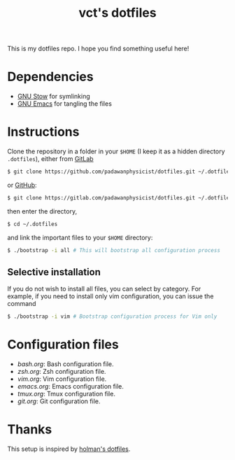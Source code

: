 #+TITLE: vct's dotfiles

This is my dotfiles repo. I hope you find something useful here!

* Dependencies

- [[https://www.gnu.org/software/stow/][GNU Stow]] for symlinking
- [[https://www.gnu.org/software/emacs/][GNU Emacs]] for tangling the files

* Instructions

Clone the repository in a folder in your =$HOME= (I keep it as a hidden directory =.dotfiles=), either from [[https://gitlab.com][GitLab]]
#+BEGIN_SRC sh
$ git clone https://github.com/padawanphysicist/dotfiles.git ~/.dotfiles
#+END_SRC

or [[https://github.com][GitHub]]:
#+BEGIN_SRC sh
$ git clone https://gitlab.com/padawanphysicist/dotfiles.git ~/.dotfiles
#+END_SRC

then enter the directory,
#+BEGIN_SRC sh
$ cd ~/.dotfiles
#+END_SRC

and link the important files to your =$HOME= directory:
#+BEGIN_SRC sh
$ ./bootstrap -i all # This will bootstrap all configuration process
#+END_SRC

** Selective installation

If you do not wish to install all files, you can select by category. For example, if you need to install only vim configuration, you can issue the command
#+BEGIN_SRC sh
$ ./bootstrap -i vim # Bootstrap configuration process for Vim only
#+END_SRC

* Configuration files

- [[bash.org]]: Bash configuration file.
- [[zsh.org][zsh.org]]: Zsh configuration file.
- [[vim.org]]: Vim configuration file.
- [[emacs.org]]: Emacs configuration file.
- [[tmux.org]]: Tmux configuration file.
- [[git.org]]: Git configuration file.

* Thanks

This setup is inspired by [[https://github.com/holman/dotfiles][holman's dotfiles]].

